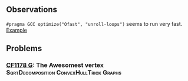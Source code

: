 ** Observations
=#pragma GCC optimize("Ofast", "unroll-loops")= seems to run very fast. [[https://codeforces.com/contest/1178/submission/57418510][Example]]


** Problems
*** [[file:CF1178G.cc][CF1178 G]]: The Awesomest vertex :SqrtDecomposition:ConvexHullTrick:Graphs:
    
    
    
